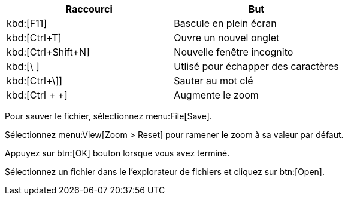 ////
Included in:

- user-manual: User Interface Macros
- quick-ref
////

// tag::key[]
|===
|Raccourci |But

|kbd:[F11]
|Bascule en plein écran

|kbd:[Ctrl+T]
|Ouvre un nouvel onglet

|kbd:[Ctrl+Shift+N]
|Nouvelle fenêtre incognito

|kbd:[\ ]
|Utlisé pour échapper des caractères

|kbd:[Ctrl+\]]
|Sauter au mot clé

|kbd:[Ctrl + +]
|Augmente le zoom
|===
// end::key[]

// tag::menu[]
Pour sauver le fichier, sélectionnez menu:File[Save].

Sélectionnez menu:View[Zoom > Reset] pour ramener le zoom à sa valeur par défaut.
// end::menu[]

// tag::button[]
Appuyez sur btn:[OK] bouton lorsque vous avez terminé.

Sélectionnez un fichier dans le l'explorateur de fichiers et cliquez sur btn:[Open].
// end::button[]
